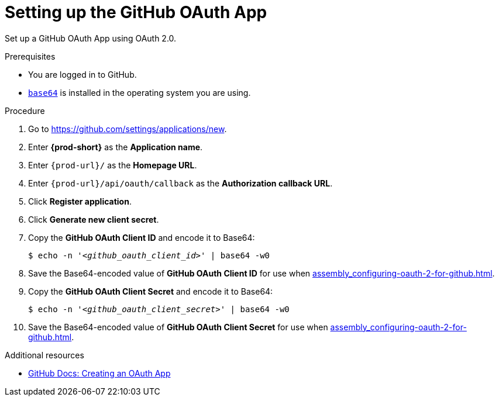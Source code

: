:_content-type: PROCEDURE
:description: Setting up the GitHub OAuth App
:keywords: configuring-authorization, configure-authorization, private-repository, private-git-repository, private-repo, private-git-repo, private-github, private, github, github-repo, github-repository
:navtitle: Setting up the GitHub OAuth App
// :page-aliases:

[id="setting-up-the-github-oauth-app_{context}"]
= Setting up the GitHub OAuth App

Set up a GitHub OAuth App using OAuth 2.0.

.Prerequisites

* You are logged in to GitHub.
* link:https://www.gnu.org/software/coreutils/base64[`base64`] is installed in the operating system you are using.

.Procedure

. Go to link:https://github.com/settings/applications/new[].
//The long version: Click your GitHub avatar *>* *Settings* *>* *Developer settings* *>* *OAuth Apps* *>* *Register a new application*. max-cx

. Enter *{prod-short}* as the *Application name*.

. Enter `pass:c,a,q[{prod-url}]/` as the *Homepage URL*.

. Enter `pass:c,a,q[{prod-url}]/api/oauth/callback` as the *Authorization callback URL*.

. Click *Register application*.

. Click *Generate new client secret*.

. Copy the *GitHub OAuth Client ID* and encode it to Base64:
+
[source,subs="+quotes,+attributes,+macros"]
----
$ echo -n '__<github_oauth_client_id>__' | base64 -w0
----

. Save the Base64-encoded value of *GitHub OAuth Client ID* for use when xref:assembly_configuring-oauth-2-for-github.adoc#applying-the-github-oauth-app-secret_{context}[].

. Copy the *GitHub OAuth Client Secret* and encode it to Base64:
+
[source,subs="+quotes,+attributes,+macros"]
----
$ echo -n '__<github_oauth_client_secret>__' | base64 -w0
----

. Save the Base64-encoded value of *GitHub OAuth Client Secret* for use when xref:assembly_configuring-oauth-2-for-github.adoc#applying-the-github-oauth-app-secret_{context}[].

.Additional resources

* link:https://docs.github.com/en/developers/apps/building-oauth-apps/creating-an-oauth-app[GitHub Docs: Creating an OAuth App]